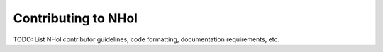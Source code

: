 Contributing to NHol
####################

TODO: List NHol contributor guidelines, code formatting, documentation requirements, etc.
